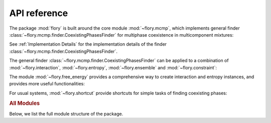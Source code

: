 API reference
=============

The package :mod:`flory` is built around the core module :mod:`~flory.mcmp`, which
implements general finder :class:`~flory.mcmp.finder.CoexistingPhasesFinder` for
multiphase coexistence in multicomponent mixtures:

.. autosummary::
   :nosignatures:
   :template: custom-class-template.rst

   ~flory.mcmp

See :ref:`Implementation Details` for the implementation details of the finder
:class:`~flory.mcmp.finder.CoexistingPhasesFinder`.

The general finder :class:`~flory.mcmp.finder.CoexistingPhasesFinder` can be applied to a
combination of :mod:`~flory.interaction`, :mod:`~flory.entropy`, :mod:`~flory.ensemble`
and :mod:`~flory.constraint`: 

.. autosummary::
   :nosignatures:
   :template: custom-class-template.rst

   ~flory.interaction
   ~flory.entropy
   ~flory.ensemble
   ~flory.constraint

The module :mod:`~flory.free_energy` provides a comprehensive way to create interaction
and entropy instances, and provides more useful functionalities:

.. autosummary::
   :nosignatures:
   :template: custom-class-template.rst

   ~flory.free_energy


For usual systems, :mod:`~flory.shortcut` provide shortcuts for simple tasks of finding
coexisting phases:

.. autosummary::
   :nosignatures:
   :template: custom-class-template.rst

   ~flory.shortcut

.. rubric:: All Modules

Below, we list the full module structure of the package.

.. autosummary::
   :toctree: _autosummary
   :template: custom-module-template.rst
   :recursive:

   flory